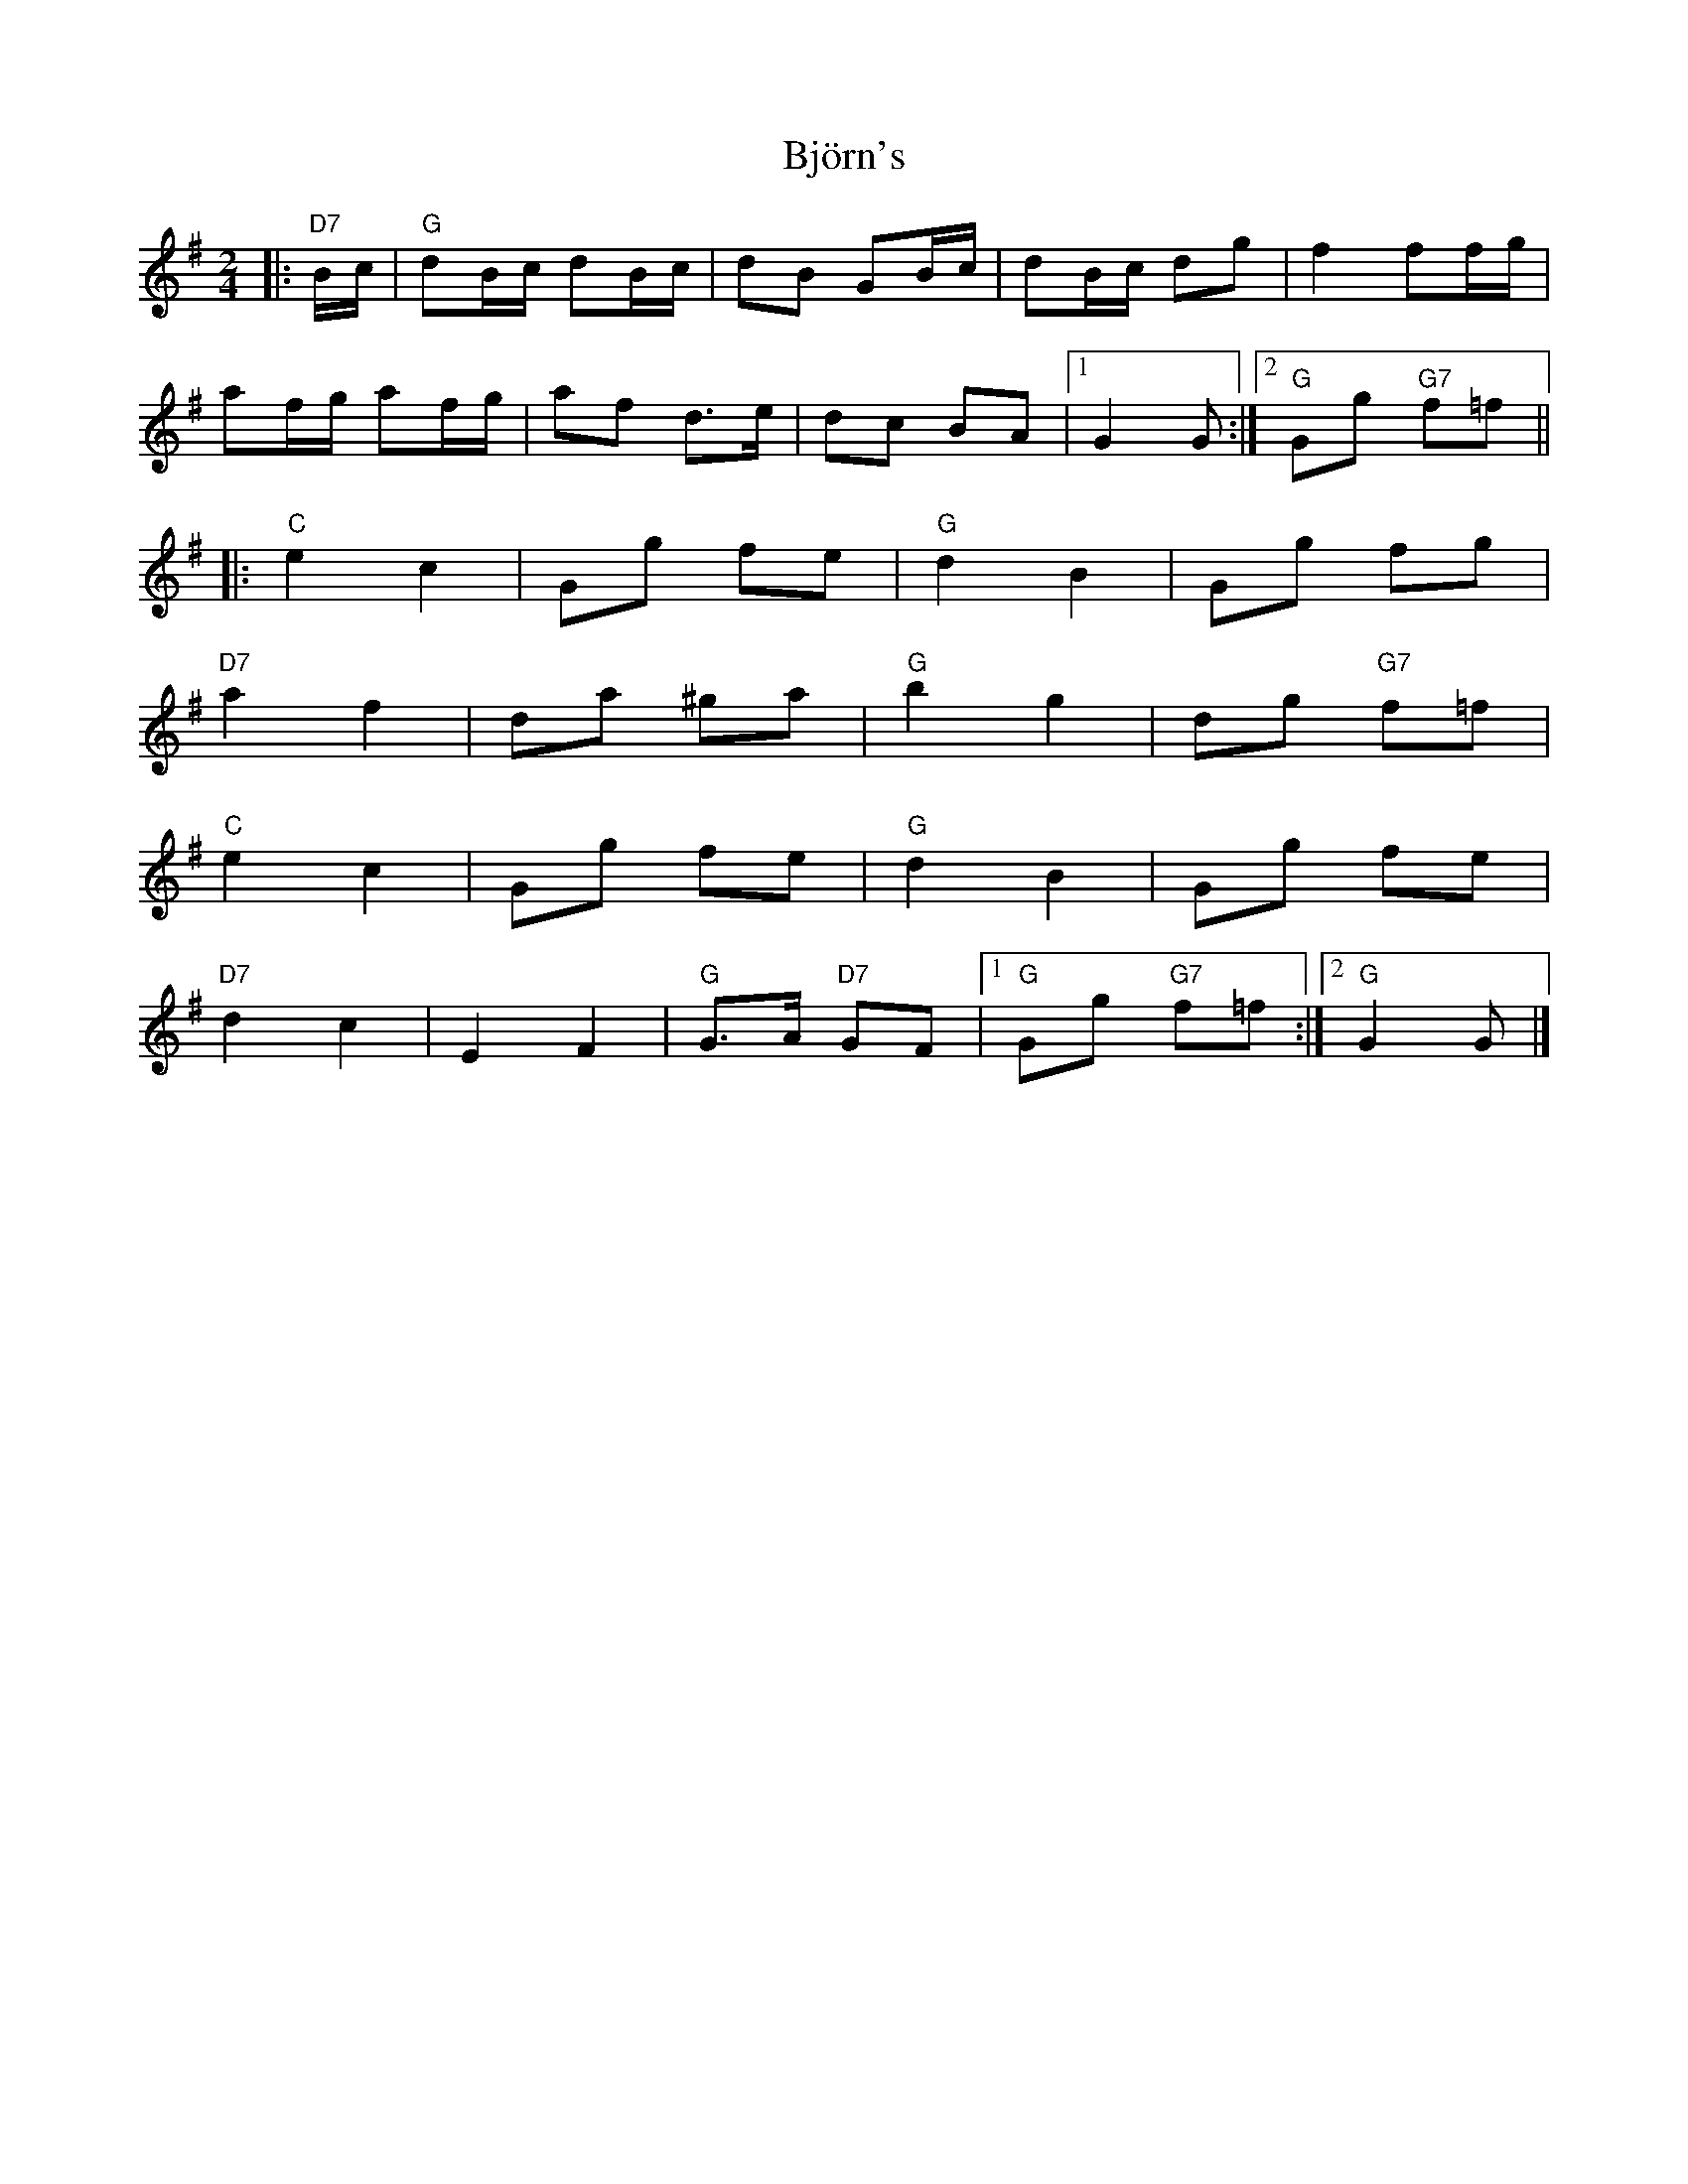 X: 2
T: Björn's
Z: ceolachan
S: https://thesession.org/tunes/3881#setting16792
R: polka
M: 2/4
L: 1/8
K: Gmaj
|: "D7" B/c/ |\
"G" dB/c/ dB/c/ | dB GB/c/ | dB/c/ dg | f2 ff/g/ |
af/g/ af/g/ | af d>e | dc BA |[1 G2 G :|[2 "G" Gg "G7" f=f ||
|: "C" e2 c2 | Gg fe | "G" d2 B2 | Gg fg |
"D7" a2 f2 | da ^ga | "G" b2 g2 | dg "G7" f=f |
"C" e2 c2 | Gg fe | "G" d2 B2 | Gg fe |
"D7" d2 c2 | E2 F2 | "G" G>A "D7" GF |[1 "G" Gg "G7" f=f :|[2 "G" G2 G |]
